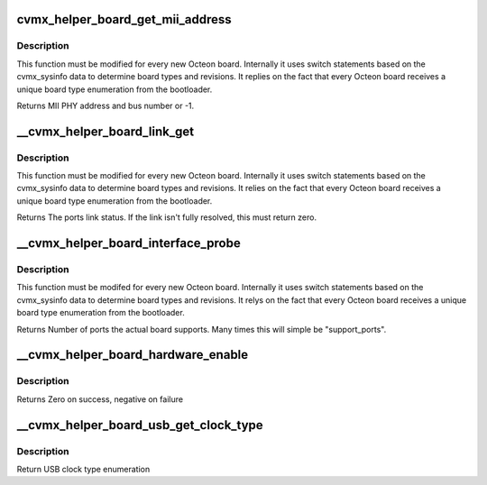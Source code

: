 .. -*- coding: utf-8; mode: rst -*-
.. src-file: arch/mips/cavium-octeon/executive/cvmx-helper-board.c

.. _`cvmx_helper_board_get_mii_address`:

cvmx_helper_board_get_mii_address
=================================

.. c:function:: int cvmx_helper_board_get_mii_address(int ipd_port)

    port. A result of -1 means there isn't a MII capable PHY connected to this port. On chips supporting multiple MII busses the bus number is encoded in bits <15:8>.

    :param int ipd_port:
        Octeon IPD port to get the MII address for.

.. _`cvmx_helper_board_get_mii_address.description`:

Description
-----------

This function must be modified for every new Octeon board.
Internally it uses switch statements based on the cvmx_sysinfo
data to determine board types and revisions. It replies on the
fact that every Octeon board receives a unique board type
enumeration from the bootloader.

Returns MII PHY address and bus number or -1.

.. _`__cvmx_helper_board_link_get`:

\__cvmx_helper_board_link_get
=============================

.. c:function:: cvmx_helper_link_info_t __cvmx_helper_board_link_get(int ipd_port)

    ethernet ports link speed. Most Octeon boards have Marvell PHYs and are handled by the fall through case. This function must be updated for boards that don't have the normal Marvell PHYs.

    :param int ipd_port:
        IPD input port associated with the port we want to get link
        status for.

.. _`__cvmx_helper_board_link_get.description`:

Description
-----------

This function must be modified for every new Octeon board.
Internally it uses switch statements based on the cvmx_sysinfo
data to determine board types and revisions. It relies on the
fact that every Octeon board receives a unique board type
enumeration from the bootloader.

Returns The ports link status. If the link isn't fully resolved, this must
return zero.

.. _`__cvmx_helper_board_interface_probe`:

\__cvmx_helper_board_interface_probe
====================================

.. c:function:: int __cvmx_helper_board_interface_probe(int interface, int supported_ports)

    determines the number of ports Octeon can support on a specific interface. This function is the per board location to override this value. It is called with the number of ports Octeon might support and should return the number of actual ports on the board.

    :param int interface:
        Interface to probe

    :param int supported_ports:
        Number of ports Octeon supports.

.. _`__cvmx_helper_board_interface_probe.description`:

Description
-----------

This function must be modifed for every new Octeon board.
Internally it uses switch statements based on the cvmx_sysinfo
data to determine board types and revisions. It relys on the
fact that every Octeon board receives a unique board type
enumeration from the bootloader.

Returns Number of ports the actual board supports. Many times this will
simple be "support_ports".

.. _`__cvmx_helper_board_hardware_enable`:

\__cvmx_helper_board_hardware_enable
====================================

.. c:function:: int __cvmx_helper_board_hardware_enable(int interface)

    called after by \ :c:func:`cvmx_helper_packet_hardware_enable`\  to perform board specific initialization. For most boards nothing is needed.

    :param int interface:
        Interface to enable

.. _`__cvmx_helper_board_hardware_enable.description`:

Description
-----------

Returns Zero on success, negative on failure

.. _`__cvmx_helper_board_usb_get_clock_type`:

\__cvmx_helper_board_usb_get_clock_type
=======================================

.. c:function:: enum cvmx_helper_board_usb_clock_types __cvmx_helper_board_usb_get_clock_type( void)

    Used by the USB code for auto configuration of clock type.

    :param  void:
        no arguments

.. _`__cvmx_helper_board_usb_get_clock_type.description`:

Description
-----------

Return USB clock type enumeration

.. This file was automatic generated / don't edit.

